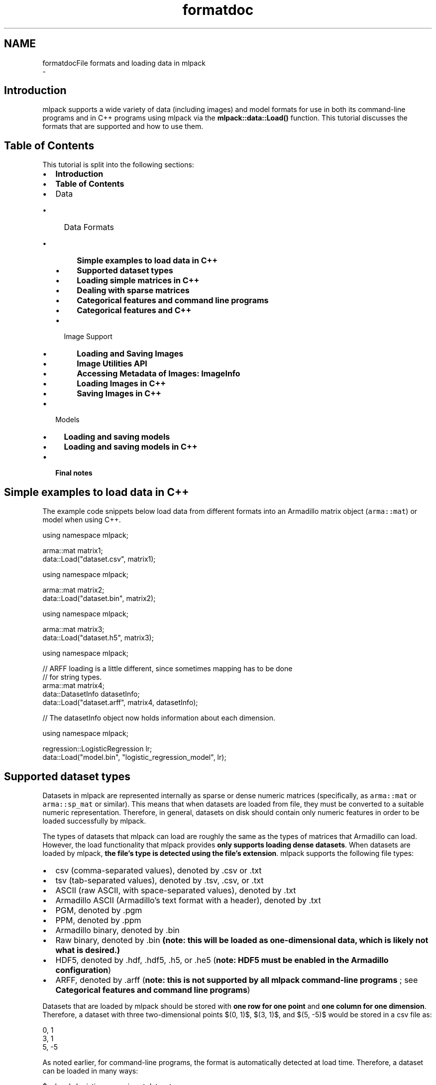 .TH "formatdoc" 3 "Sun Aug 22 2021" "Version 3.4.2" "mlpack" \" -*- nroff -*-
.ad l
.nh
.SH NAME
formatdocFile formats and loading data in mlpack 
 \- 
.SH "Introduction"
.PP
mlpack supports a wide variety of data (including images) and model formats for use in both its command-line programs and in C++ programs using mlpack via the \fBmlpack::data::Load()\fP function\&. This tutorial discusses the formats that are supported and how to use them\&.
.SH "Table of Contents"
.PP
This tutorial is split into the following sections:
.PP
.IP "\(bu" 2
\fBIntroduction\fP
.IP "\(bu" 2
\fBTable of Contents\fP
.IP "\(bu" 2
Data
.IP "  \(bu" 4
Data Formats
.IP "    \(bu" 6
\fBSimple examples to load data in C++\fP
.IP "    \(bu" 6
\fBSupported dataset types\fP
.IP "    \(bu" 6
\fBLoading simple matrices in C++\fP
.IP "    \(bu" 6
\fBDealing with sparse matrices\fP
.IP "    \(bu" 6
\fBCategorical features and command line programs\fP
.IP "    \(bu" 6
\fBCategorical features and C++\fP
.PP

.IP "  \(bu" 4
Image Support
.IP "    \(bu" 6
\fBLoading and Saving Images\fP
.IP "    \(bu" 6
\fBImage Utilities API\fP
.IP "    \(bu" 6
\fBAccessing Metadata of Images: ImageInfo\fP
.IP "    \(bu" 6
\fBLoading Images in C++\fP
.IP "    \(bu" 6
\fBSaving Images in C++\fP
.PP

.PP

.IP "\(bu" 2
Models
.IP "  \(bu" 4
\fBLoading and saving models\fP
.IP "  \(bu" 4
\fBLoading and saving models in C++\fP
.PP

.IP "\(bu" 2
\fBFinal notes\fP
.PP
.SH "Simple examples to load data in C++"
.PP
The example code snippets below load data from different formats into an Armadillo matrix object (\fCarma::mat\fP) or model when using C++\&.
.PP
.PP
.nf
using namespace mlpack;

arma::mat matrix1;
data::Load("dataset\&.csv", matrix1);
.fi
.PP
.PP
.PP
.nf
using namespace mlpack;

arma::mat matrix2;
data::Load("dataset\&.bin", matrix2);
.fi
.PP
.PP
.PP
.nf
using namespace mlpack;

arma::mat matrix3;
data::Load("dataset\&.h5", matrix3);
.fi
.PP
.PP
.PP
.nf
using namespace mlpack;

// ARFF loading is a little different, since sometimes mapping has to be done
// for string types\&.
arma::mat matrix4;
data::DatasetInfo datasetInfo;
data::Load("dataset\&.arff", matrix4, datasetInfo);

// The datasetInfo object now holds information about each dimension\&.
.fi
.PP
.PP
.PP
.nf
using namespace mlpack;

regression::LogisticRegression lr;
data::Load("model\&.bin", "logistic_regression_model", lr);
.fi
.PP
.SH "Supported dataset types"
.PP
Datasets in mlpack are represented internally as sparse or dense numeric matrices (specifically, as \fCarma::mat\fP or \fCarma::sp_mat\fP or similar)\&. This means that when datasets are loaded from file, they must be converted to a suitable numeric representation\&. Therefore, in general, datasets on disk should contain only numeric features in order to be loaded successfully by mlpack\&.
.PP
The types of datasets that mlpack can load are roughly the same as the types of matrices that Armadillo can load\&. However, the load functionality that mlpack provides \fBonly supports loading dense datasets\fP\&. When datasets are loaded by mlpack, \fBthe file's type is detected using the file's extension\fP\&. mlpack supports the following file types:
.PP
.IP "\(bu" 2
csv (comma-separated values), denoted by \&.csv or \&.txt
.IP "\(bu" 2
tsv (tab-separated values), denoted by \&.tsv, \&.csv, or \&.txt
.IP "\(bu" 2
ASCII (raw ASCII, with space-separated values), denoted by \&.txt
.IP "\(bu" 2
Armadillo ASCII (Armadillo's text format with a header), denoted by \&.txt
.IP "\(bu" 2
PGM, denoted by \&.pgm
.IP "\(bu" 2
PPM, denoted by \&.ppm
.IP "\(bu" 2
Armadillo binary, denoted by \&.bin
.IP "\(bu" 2
Raw binary, denoted by \&.bin \fB(note: this will be loaded as one-dimensional data, which is likely not what is desired\&.)\fP
.IP "\(bu" 2
HDF5, denoted by \&.hdf, \&.hdf5, \&.h5, or \&.he5 (\fBnote: HDF5 must be enabled in the Armadillo configuration\fP)
.IP "\(bu" 2
ARFF, denoted by \&.arff (\fBnote: this is not supported by all mlpack command-line programs \fP; see \fBCategorical features and command line programs\fP)
.PP
.PP
Datasets that are loaded by mlpack should be stored with \fBone row for one point\fP and \fBone column for one dimension\fP\&. Therefore, a dataset with three two-dimensional points $(0, 1)$, $(3, 1)$, and $(5, -5)$ would be stored in a csv file as:
.PP
.PP
.nf
0, 1
3, 1
5, -5
.fi
.PP
.PP
As noted earlier, for command-line programs, the format is automatically detected at load time\&. Therefore, a dataset can be loaded in many ways:
.PP
.PP
.nf
$ mlpack_logistic_regression -t dataset\&.csv -v
[INFO ] Loading 'dataset\&.csv' as CSV data\&.  Size is 32 x 37749\&.
\&.\&.\&.

$ mlpack_logistic_regression -t dataset\&.txt -v
[INFO ] Loading 'dataset\&.txt' as raw ASCII formatted data\&.  Size is 32 x 37749\&.
\&.\&.\&.

$ mlpack_logistic_regression -t dataset\&.h5 -v
[INFO ] Loading 'dataset\&.h5' as HDF5 data\&.  Size is 32 x 37749\&.
\&.\&.\&.
.fi
.PP
.PP
Similarly, the format to save to is detected by the extension of the given filename\&.
.SH "Loading simple matrices in C++"
.PP
When C++ is being written, the \fBmlpack::data::Load()\fP and \fBmlpack::data::Save()\fP functions are used to load and save datasets, respectively\&. These functions should be preferred over the built-in Armadillo \fC\fP\&.load() and \fC\fP\&.save() functions\&.
.PP
Matrices in mlpack are column-major, meaning that each column should correspond to a point in the dataset and each row should correspond to a dimension; for more information, see \fBMatrices in mlpack\fP\&. This is at odds with how the data is stored in files; therefore, a transposition is required during load and save\&. The \fBmlpack::data::Load()\fP and \fBmlpack::data::Save()\fP functions do this automatically (unless otherwise specified), which is why they are preferred over the Armadillo functions\&.
.PP
To load a matrix from file, the call is straightforward\&. After creating a matrix object, the data can be loaded:
.PP
.PP
.nf
arma::mat dataset; // The data will be loaded into this matrix\&.
mlpack::data::Load("dataset\&.csv", dataset);
.fi
.PP
.PP
Saving matrices is equally straightforward\&. The code below generates a random matrix with 10 points in 3 dimensions and saves it to a file as HDF5\&.
.PP
.PP
.nf
// 3 dimensions (rows), with 10 points (columns)\&.
arma::mat dataset = arma::randu<arma::mat>(3, 10);
mlpack::data::Save("dataset\&.h5", dataset);
.fi
.PP
.PP
As with the command-line programs, the type of data to be loaded is automatically detected from the filename extension\&. For more details, see the \fBmlpack::data::Load()\fP and \fBmlpack::data::Save()\fP documentation\&.
.SH "Dealing with sparse matrices"
.PP
As mentioned earlier, support for loading sparse matrices in mlpack is not available at this time\&. To use a sparse matrix with mlpack code, you will have to write a C++ program instead of using any of the command-line tools, because the command-line tools all use dense datasets internally\&. (There is one exception: the \fCmlpack_cf\fP program, for collaborative filtering, loads sparse coordinate lists\&.)
.PP
In addition, the \fC\fBmlpack::data::Load()\fP\fP function does not support loading any sparse format; so the best idea is to use undocumented Armadillo functionality to load coordinate lists\&. Suppose you have a coordinate list file like the one below:
.PP
.PP
.nf
$ cat cl\&.csv
0 0 0\&.332
1 3 3\&.126
4 4 1\&.333
.fi
.PP
.PP
This represents a 5x5 matrix with three nonzero elements\&. We can load this using Armadillo:
.PP
.PP
.nf
arma::sp_mat matrix;
matrix\&.load("cl\&.csv", arma::coord_ascii);
matrix = matrix\&.t(); // We must transpose after load!
.fi
.PP
.PP
The transposition after loading is necessary if the coordinate list is in row-major format (that is, if each row in the matrix represents a point and each column represents a feature)\&. Be sure that the matrix you use with mlpack methods has points as columns and features as rows! See \fBMatrices in mlpack\fP for more information\&.
.SH "Categorical features and command line programs"
.PP
In some situations it is useful to represent data not just as a numeric matrix but also as categorical data (i\&.e\&. with numeric but unordered categories)\&. This support is useful for, e\&.g\&., decision trees and other models that support categorical features\&.
.PP
In some machine learning situations, such as, e\&.g\&., decision trees, categorical data can be used\&. Categorical data might look like this (in CSV format):
.PP
.PP
.nf
0, 1, "true", 3
5, -2, "false", 5
2, 2, "true", 4
3, -1, "true", 3
4, 4, "not sure", 0
0, 7, "false", 6
.fi
.PP
.PP
In the example above, the third dimension (which takes values 'true', 'false', and 'not sure') is categorical\&. mlpack can load and work with this data, but the strings must be mapped to numbers, because all dataset in mlpack are represented by Armadillo matrix objects\&.
.PP
From the perspective of an mlpack command-line program, this support is transparent; mlpack will attempt to load the data file, and if it detects entries in the file that are not numeric, it will map them to numbers and then print, for each dimension, the number of mappings\&. For instance, if we run the \fCmlpack_hoeffding_tree\fP program (which supports categorical data) on the dataset above (stored as dataset\&.csv), we receive this output during loading:
.PP
.PP
.nf
$ mlpack_hoeffding_tree -t dataset\&.csv -l dataset\&.labels\&.csv -v
[INFO ] Loading 'dataset\&.csv' as CSV data\&.  Size is 6 x 4\&.
[INFO ] 0 mappings in dimension 0\&.
[INFO ] 0 mappings in dimension 1\&.
[INFO ] 3 mappings in dimension 2\&.
[INFO ] 0 mappings in dimension 3\&.
\&.\&.\&.
.fi
.PP
.PP
Currently, only the \fCmlpack_hoeffding_tree\fP program supports loading categorical data, and this is also the only program that supports loading an ARFF dataset\&.
.SH "Categorical features and C++"
.PP
When writing C++, loading categorical data is slightly more tricky: the mappings from strings to integers must be preserved\&. This is the purpose of the \fBmlpack::data::DatasetInfo\fP class, which stores these mappings and can be used and load and save time to apply and de-apply the mappings\&.
.PP
When loading a dataset with categorical data, the overload of \fBmlpack::data::Load()\fP that takes an \fBmlpack::data::DatasetInfo\fP object should be used\&. An example is below:
.PP
.PP
.nf
arma::mat dataset; // Load into this matrix\&.
mlpack::data::DatasetInfo info; // Store information about dataset in this\&.

// Load the ARFF dataset\&.
mlpack::data::Load("dataset\&.arff", dataset, info);
.fi
.PP
.PP
After this load completes, the \fCinfo\fP object will hold the information about the mappings necessary to load the dataset\&. It is possible to re-use the \fCDatasetInfo\fP object to load another dataset with the same mappings\&. This is useful when, for instance, both a training and test set are being loaded, and it is necessary that the mappings from strings to integers for categorical features are identical\&. An example is given below\&.
.PP
.PP
.nf
arma::mat trainingData; // Load training data into this matrix\&.
mlpack::data::DatasetInfo info; // This will store the mappings\&.

// Load the training data, and create the mappings in the 'info' object\&.
mlpack::data::Load("training_data\&.arff", trainingData, info);

// Load the test data, but re-use the 'info' object with the already initialized
// mappings\&.  This means that the same mappings will be applied to the test set\&.
mlpack::data::Load("test_data\&.arff", trainingData, info);
.fi
.PP
.PP
When saving data, pass the same DatasetInfo object it was loaded with in order to unmap the categorical features correctly\&. The example below demonstrates this functionality: it loads the dataset, increments all non-categorical features by 1, and then saves the dataset with the same DatasetInfo it was loaded with\&.
.PP
.PP
.nf
arma::mat dataset; // Load data into this matrix\&.
mlpack::data::DatasetInfo info; // This will store the mappings\&.

// Load the dataset\&.
mlpack::data::Load("dataset\&.tsv", dataset, info);

// Loop over all features, and add 1 to all non-categorical features\&.
for (size_t i = 0; i < info\&.Dimensionality(); ++i)
{
  // The Type() function returns whether or not the data is numeric or
  // categorical\&.
  if (info\&.Type(i) != mlpack::data::Datatype::categorical)
    dataset\&.row(i) += 1\&.0;
}

// Save the modified dataset using the same DatasetInfo\&.
mlpack::data::Save("dataset-new\&.tsv", dataset, info);
.fi
.PP
.PP
There is more functionality to the DatasetInfo class; for more information, see the \fBmlpack::data::DatasetInfo\fP documentation\&.
.SH "Loading and Saving Images"
.PP
Image datasets are becoming increasingly popular in deep learning\&.
.PP
mlpack's image saving/loading functionality is based on \fCstb/\fP\&.
.SH "Image Utilities API"
.PP
Image utilities supports loading and saving of images\&.
.PP
It supports filetypes 'jpg', 'png', 'tga', 'bmp', 'psd', 'gif', 'hdr', 'pic', 'pnm' for loading and 'jpg', 'png', 'tga', 'bmp', 'hdr' for saving\&.
.PP
The datatype associated is unsigned char to support RGB values in the range 1-255\&. To feed data into the network typecast of \fCarma::Mat\fP may be required\&. Images are stored in the matrix as (width * height * channels, NumberOfImages)\&. Therefore \fCimageMatrix\&.col(0)\fP would be the first image if images are loaded in \fCimageMatrix\fP\&.
.SH "Accessing Metadata of Images: ImageInfo"
.PP
ImageInfo class contains the metadata of the images\&. 
.PP
.nf
ImageInfo(const size_t width,
          const size_t height,
          const size_t channels,
          const size_t quality = 90);

.fi
.PP
.PP
The \fCquality\fP member denotes the compression of the image if it is saved as \fCjpg\fP; it takes values from 0 to 100\&.
.SH "Loading Images in C++"
.PP
Standalone loading of images\&.
.PP
.PP
.nf
template<typename eT>
bool Load(const std::string& filename,
          arma::Mat<eT>& matrix,
          ImageInfo& info,
          const bool fatal);
.fi
.PP
.PP
The example below loads a test image\&. It also fills up the ImageInfo class object\&.
.PP
.PP
.nf
data::ImageInfo info;
data::Load("test_image\&.png", matrix, info, false);
.fi
.PP
.PP
ImageInfo requires height, width, number of channels of the image\&.
.PP
.PP
.nf
size_t height = 64, width = 64, channels = 1;
data::ImageInfo info(width, height, channels);
.fi
.PP
.PP
More than one image can be loaded into the same matrix\&.
.PP
Loading multiple images:
.PP
.PP
.nf
template<typename eT>
bool Load(const std::vector<std::string>& files,
          arma::Mat<eT>& matrix,
          ImageInfo& info,
          const bool fatal);
.fi
.PP
.PP
.PP
.nf
data::ImageInfo info;
std::vector<std::string>> files{"test_image1\&.bmp","test_image2\&.bmp"};
data::Load(files, matrix, info, false);
.fi
.PP
.SH "Saving Images in C++"
.PP
Save images expects a matrix of type unsigned char in the form (width * height * channels, NumberOfImages)\&. Just like load it can be used to save one image or multiple images\&. Besides image data it also expects the shape of the image as input (width, height, channels)\&.
.PP
Saving one image:
.PP
.PP
.nf
template<typename eT>
bool Save(const std::string& filename,
          arma::Mat<eT>& matrix,
          ImageInfo& info,
          const bool fatal,
          const bool transpose);
.fi
.PP
.PP
.PP
.nf
data::ImageInfo info;
info\&.width = info\&.height = 25;
info\&.channels = 3;
info\&.quality = 90;
data::Save("test_image\&.bmp", matrix, info, false, true);
.fi
.PP
.PP
If the matrix contains more than one image, only the first one is saved\&.
.PP
Saving multiple images:
.PP
.PP
.nf
template<typename eT>
bool Save(const std::vector<std::string>& files,
          arma::Mat<eT>& matrix,
          ImageInfo& info,
          const bool fatal,
          const bool transpose);
.fi
.PP
.PP
.PP
.nf
data::ImageInfo info;
info\&.width = info\&.height = 25;
info\&.channels = 3;
info\&.quality = 90;
std::vector<std::string>> files{"test_image1\&.bmp", "test_image2\&.bmp"};
data::Save(files, matrix, info, false, true);
.fi
.PP
.PP
Multiple images are saved according to the vector of filenames specified\&.
.SH "Loading and saving models"
.PP
Using \fCcereal\fP, mlpack is able to load and save machine learning models with ease\&. These models can currently be saved in three formats:
.PP
.IP "\(bu" 2
binary (\&.bin); this is not human-readable, but it is small
.IP "\(bu" 2
json (\&.json); this is sort of human-readable and relatively small
.IP "\(bu" 2
xml (\&.xml); this is human-readable but very verbose and large
.PP
.PP
The type of file to save is determined by the given file extension, as with the other loading and saving functionality in mlpack\&. Below is an example where a dataset stored as TSV and labels stored as ASCII text are used to train a logistic regression model, which is then saved to model\&.xml\&.
.PP
.PP
.nf
$ mlpack_logistic_regression -t training_dataset\&.tsv -l training_labels\&.txt \
> -M model\&.xml
.fi
.PP
.PP
Many mlpack command-line programs have support for loading and saving models through the \fC--input_model_file\fP (\fC-m\fP) and \fC--output_model_file\fP (\fC-M\fP) options; for more information, see the documentation for each program (accessible by passing \fC--help\fP as a parameter)\&.
.SH "Loading and saving models in C++"
.PP
mlpack uses the \fCcereal\fP library internally to perform loading and saving of models, and provides convenience overloads of \fBmlpack::data::Load()\fP and \fBmlpack::data::Save()\fP to load and save these models\&.
.PP
To be serializable, a class must implement the method
.PP
.PP
.nf
template<typename Archive>
void serialize(Archive& ar);
.fi
.PP
.PP
\fBNote:\fP
.RS 4
For more information on this method and how it works, see the cereal documentation at https://uscilab.github.io/cereal/index.html\&.
.PP
Examples of serialize() methods can be found in most classes; one fairly straightforward example is found \fBin the mlpack::math::Range class\fP\&. A more complex example is found \fBin the mlpack::tree::BinarySpaceTree class\fP\&.
.RE
.PP
Using the \fBmlpack::data::Load()\fP and \fBmlpack::data::Save()\fP classes is easy if the type being saved has a \fCserialize()\fP method implemented: simply call either function with a filename, a name for the object to save, and the object itself\&. The example below, for instance, creates an mlpack::math::Range object and saves it as range\&.txt\&. Then, that range is loaded from file into another mlpack::math::Range object\&.
.PP
.PP
.nf
// Create range and save it\&.
mlpack::math::Range r(0\&.0, 5\&.0);
mlpack::data::Save("range\&.json", "range", r);

// Load into new range\&.
mlpack::math::Range newRange;
mlpack::data::Load("range\&.json", "range", newRange);
.fi
.PP
.PP
It is important to be sure that you load the appropriate type; if you save, for instance, an \fBmlpack::regression::LogisticRegression\fP object and attempt to load it as an mlpack::math::Range object, the load will fail and an exception will be thrown\&. (When the object is saved as binary (\&.bin), it is possible that the load will not fail, but instead load with mangled data, which is perhaps even worse!)
.SH "Final notes"
.PP
If the examples here are unclear, it would be worth looking into the ways that \fBmlpack::data::Load()\fP and \fBmlpack::data::Save()\fP are used in the code\&. Some example files that may be useful to this end:
.PP
.IP "\(bu" 2
src/mlpack/methods/logistic_regression/logistic_regression_main\&.cpp
.IP "\(bu" 2
src/mlpack/methods/hoeffding_trees/hoeffding_tree_main\&.cpp
.IP "\(bu" 2
src/mlpack/methods/neighbor_search/knn_main\&.cpp
.PP
.PP
If you are interested in adding support for more data types to mlpack, it would be preferable to add the support upstream to Armadillo instead, so that may be a better direction to go first\&. Then very little code modification for mlpack will be necessary\&. 
